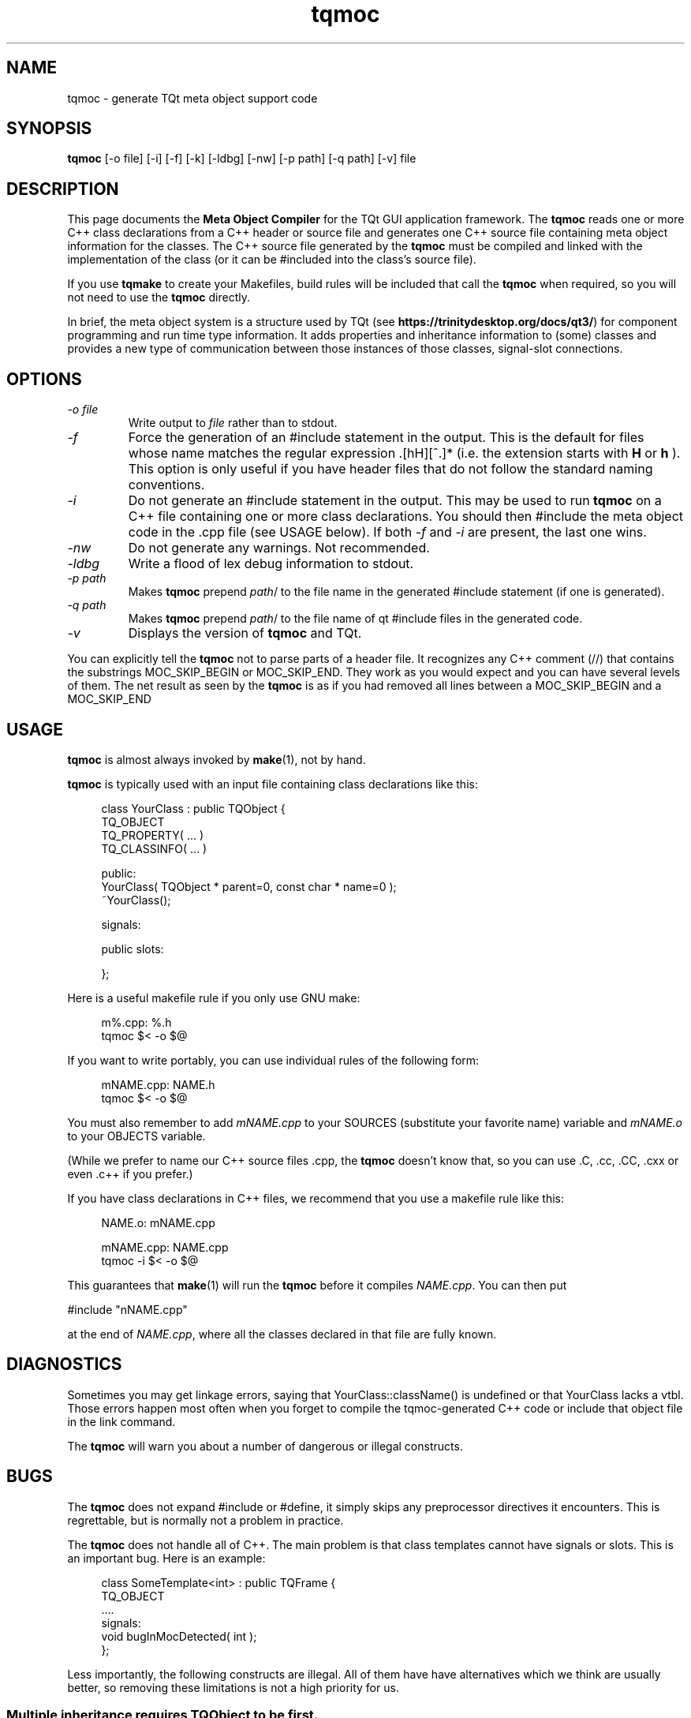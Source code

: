 .TH tqmoc 1 "24 June 2001" "Trolltech AS" \" -*- nroff -*-
.\"
.\" $Id: qt/moc.1   3.3.8   edited Jan 11 14:38 $
.\"
.\" Copyright (C) 1992-2007 Trolltech ASA.  All rights reserved.
.\"
.\" This file is part of TQt and may be distributed and used according to
.\" the terms and conditions described in the LICENSE file.
.\"
.nh
.SH NAME
tqmoc \- generate TQt meta object support code
.SH SYNOPSIS
.B tqmoc
[-o file] [-i] [-f] [-k] [-ldbg] [-nw] [-p path] [-q path] [-v] file
.SH DESCRIPTION
This page documents the
.B Meta Object Compiler
for the TQt GUI application framework. The
.B tqmoc
reads one or more C++ class declarations from a C++ header or source
file and generates one C++ source file containing meta object
information for the classes. The C++ source file generated by the
.B tqmoc
must be compiled and linked with the implementation of the class (or it
can be #included into the class's source file).
.PP
If you use 
.B tqmake
to create your Makefiles, build rules will be included that call the
.B tqmoc
when required, so you will not need to use the 
.B tqmoc
directly.
.PP
In brief, the meta object system is a structure used by TQt (see
.BR https://trinitydesktop.org/docs/qt3/ ")"
for component programming and run time type information.  It adds
properties and inheritance information to (some) classes and
provides a new type of communication between those instances of those
classes, signal-slot
connections.
.SH OPTIONS
.TP
.I "-o file"
Write output to
.I file
rather than to stdout.
.TP
.I -f
Force the generation of an #include statement in the output.
This is the default for files whose name matches the regular
expression .[hH][^.]* (i.e. the extension starts with
.B H
or
.B h
). This
option is only useful if you have header files that do not follow the
standard naming conventions.
.TP
.I "-i"
Do not generate an #include statement in the output.  This may be used
to run
.B tqmoc
on a C++ file containing one or more class declarations. You should then
#include the meta object code in the .cpp file (see USAGE below).  If both
.I -f
and
.I -i
are present, the last one wins.
.TP
.I "-nw"
Do not generate any warnings. Not recommended.
.TP
.I "-ldbg"
Write a flood of lex debug information to stdout.
.TP
.I "-p path"
Makes
.B tqmoc
prepend
.IR path /
to the file name in the generated #include statement (if one is generated).
.TP
.I "-q path"
Makes
.B tqmoc
prepend
.IR path /
to the file name of qt #include files in the generated code.
.TP
.I "-v"
Displays the version of
.B tqmoc
and TQt.
.PP
You can explicitly tell the
.B tqmoc
not to parse parts of a header
file. It recognizes any C++ comment (//) that contains the substrings
MOC_SKIP_BEGIN or MOC_SKIP_END. They work as you would expect and you
can have several levels of them. The net result as seen by the
.B tqmoc
is as if you had removed all lines between a MOC_SKIP_BEGIN and a
MOC_SKIP_END
.SH USAGE
.B tqmoc
is almost always invoked by
.BR make (1),
not by hand.
.PP
.B tqmoc
is typically used with an input file containing class declarations
like this:
.PP
.in +4
.nf
class YourClass : public TQObject {
    TQ_OBJECT
    TQ_PROPERTY( ... )
    TQ_CLASSINFO( ... )

public:
    YourClass( TQObject * parent=0, const char * name=0 );
    ~YourClass();

signals:

public slots:

};
.fi
.in -4
.PP
Here is a useful makefile rule if you only use GNU make:
.PP
.in +4
.nf
m%.cpp: %.h
        tqmoc $< -o $@
.fi
.in -4
.PP
If you want to write portably, you can use individual rules of the
following form:
.PP
.in +4
.nf
mNAME.cpp: NAME.h
        tqmoc $< -o $@
.fi
.in -4
.PP
You must also remember to add
.I mNAME.cpp
to your SOURCES (substitute your favorite name) variable and
.I mNAME.o
to your OBJECTS variable.
.PP
(While we prefer to name our C++ source files .cpp, the
.B tqmoc
doesn't know that, so you can use .C, .cc, .CC, .cxx or even .c++ if
you prefer.)
.PP
If you have class declarations in C++ files, we recommend that you use
a makefile rule like this:
.PP
.in +4
.nf
NAME.o: mNAME.cpp

mNAME.cpp: NAME.cpp
        tqmoc -i $< -o $@
.fi
.in -4
.PP
This guarantees that
.BR make (1)
will run the
.B tqmoc
before it compiles
.IR NAME.cpp .
You can then put
.PP
.ti +4
#include "nNAME.cpp"
.PP
at the end of
.IR NAME.cpp ,
where all the classes declared in that file are fully known.
.SH DIAGNOSTICS
Sometimes you may get linkage errors, saying that
YourClass::className() is undefined or that YourClass lacks a vtbl.
Those errors happen most often when you forget to compile the
tqmoc-generated C++ code or include that object file in the link
command.
.PP
The
.B tqmoc
will warn you about a number of dangerous or illegal constructs.
.SH BUGS

The
.B tqmoc
does not expand #include or #define, it simply skips any preprocessor
directives it encounters. This is regrettable, but is normally not a
problem in practice.

The
.B tqmoc
does not handle all of C++.  The main problem is that class templates
cannot have signals or slots.  This is an important bug.  Here is an
example:
.PP
.in +4
.nf
class SomeTemplate<int> : public TQFrame {
    TQ_OBJECT
    ....
signals:
    void bugInMocDetected( int );
};
.fi
.in -4
.PP
Less importantly, the following constructs are illegal.  All of them
have have alternatives which we think are usually better, so removing
these limitations is not a high priority for us.
.SS "Multiple inheritance requires TQObject to be first."
If you are using multiple inheritance, 
.B tqmoc 
assumes that the
.B first
inherited class is a subclass of TQObject.  Also, be sure that
.B only
the first inherited class is a TQObject.
.PP
.in +4
.nf
class SomeClass : public TQObject, public OtherClass {
    ...
};
.fi
.in -4
.PP
This bug is almost impossible to fix; since the
.B tqmoc
does not expand
#include or #define, it cannot find out which one of the base classes is a
TQObject.
.SS "Function pointers cannot be arguments to signals or slots."
In most cases where you would consider that, we think inheritance is a
better alternative.  Here is an example of illegal syntax:
.PP
.in +4
.nf
class SomeClass : public TQObject {
    TQ_OBJECT
    ...
public slots:
    // illegal
    void apply( void (*apply)(List *, void *), void * );
};
.fi
.in -4
.PP
You can work around this restriction like this:
.PP
.in +4
.nf
typedef void (*ApplyFunctionType)( List *, void * );

class SomeClass : public TQObject {
    TQ_OBJECT
    ...
public slots:
    void apply( ApplyFunctionType, char * );
};
.fi
.in -4
.PP
It may sometimes be even better to replace the function pointer with
inheritance and virtual functions, signals or slots.
.SS "Friend declarations cannot be placed in signals or slots sections"
Sometimes it will work, but in general, friend declarations cannot be
placed in
.B signals
or
.B slots
sections.  Put them in the good old
.BR private ", " protected
or
.B public
sections instead.  Here is an example of the illegal syntax:
.PP
.in +4
.nf
class SomeClass : public TQObject {
    TQ_OBJECT
    ...
signals:
    friend class ClassTemplate<char>; // illegal
};
.fi
.in -4
.SS "Signals and slots cannot be upgraded"
The C++ feature of upgrading an inherited member function to
.B public
status is not extended to cover signals and slots.  Here is an illegal
example:
.PP
.in +4
.nf
class Whatever : public TQButtonGroup {
    ...
public slots:
    TQButtonGroup::buttonPressed; // illegal
    ...
};
.fi
.in -4
.PP
The TQButtonGroup::buttonPressed() slot is protected.
.PP
C++ quiz: What happens if you try to upgrade a protected member
function which is overloaded?
.IP
- All the functions are upgraded.
.IP
- That is not legal C++.
.\" Good idea, but look in the SEE ALSO section...
.SS "Type macros cannot be used for signal and slot arguments"

Since the
.B tqmoc
does not expand #define, type macros that take an argument
will not work in signals and slots. Here is an illegal example:
.PP
.in +4
.nf
#ifdef ultrix
#define SIGNEDNESS(a) unsigned a
#else
#define SIGNEDNESS(a) a
#endif
class Whatever : public TQObject {
    ...
signals:
    void someSignal( SIGNEDNESS(int) ); // illegal
};
.PP
A #define without arguments works.
.fi
.in -4
.SS  "Nested classes cannot be in the signals or slots sections nor have signals or slots"
Here's an example:
.PP
.in +4
.nf
class A {
    TQ_OBJECT
public:
    class B {
    public slots: // illegal
        void b();
        ...
    };
signals:
    class B {  // illegal
        void b();
	...
    }:
};
.fi
.in -4
.PP
.SS "Constructors cannot be used in signals or slots sections"
It is a mystery to us why anyone would put a constructor on either the
.B signals
or
.B slots
sections.  You can't, anyway (except that it happens to work in some
cases).  Put them in
.BR private ", " protected
or
.B public
sections, where they belong.  Here is an example of the illegal syntax:
.PP
.in +4
.nf
class SomeClass : public TQObject {
    TQ_OBJECT
public slots:
    SomeClass( TQObject *parent, const char *name )
        : TQObject( parent, name ) {} // illegal
    ...
};
.fi
.in -4
.SS "Properties need to be declared before the public section that contains the respective get and set functions"
.PP
Declaring the first property within or after the public section that
contains the type definition and the respective get and set functions
does not work as expected. The
.B tqmoc
will complain that it can neither
find the functions nor resolve the type. Here is an example of the
illegal syntax:
.PP
.in +4
.nf
class SomeClass : public TQObject {
    TQ_OBJECT
public:
    ...
    // illegal
    TQ_PROPERTY( Priority priority READ priority WRITE setPriority )
    TQ_ENUMS( Priority )
    enum Priority { High, Low, VeryHigh, VeryLow };
    void setPriority( Priority );
    Priority priority() const;
    ...
};
.fi
.in -4
.PP
Work around this limitation by declaring all properties at the
beginning of the class declaration, right after TQ_OBJECT:
.PP
.in +4
.nf
class SomeClass : public TQObject {
    TQ_OBJECT
    TQ_PROPERTY( Priority priority READ priority WRITE setPriority )
    TQ_ENUMS( Priority )
public:
    ...
    enum Priority { High, Low, VeryHigh, VeryLow };
    void setPriority( Priority );
    Priority priority() const;
    ...
};
.fi
.in -4
.PP
.SH "SEE ALSO"
.BR http://www.trolltech.com ", "
.BR "C++ ARM, section r.11.3" " (for the answer to the quiz), and"
.BR https://trinitydesktop.org/docs/qt3/ " (for complete TQt documentation)."

